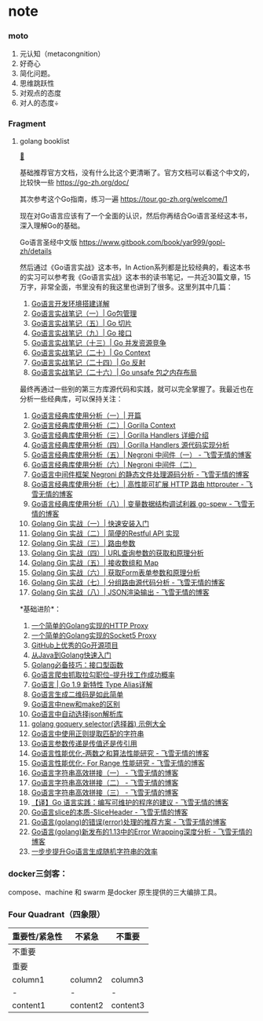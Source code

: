 * note
  :PROPERTIES:
  :CUSTOM_ID: note
  :END:

*** moto
    :PROPERTIES:
    :CUSTOM_ID: moto
    :END:

1. 元认知（metacongnition）
2. 好奇心
3. 简化问题。
4. 思维跳跃性
5. 对观点的态度
6. 对人的态度÷

*** Fragment
    :PROPERTIES:
    :CUSTOM_ID: fragment
    :END:

**** golang booklist
[[https://www.zhihu.com/question/30461290/answer/210414739][🔗]]
     :PROPERTIES:
     :CUSTOM_ID: golang-booklist
     :END:

基础推荐官方文档，没有什么比这个更清晰了。官方文档可以看这个中文的，比较快一些
[[https://go-zh.org/doc/]]

其次参考这个Go指南，练习一遍 [[https://tour.go-zh.org/welcome/1]]

现在对Go语言应该有了一个全面的认识，然后你再结合Go语言圣经这本书，深入理解Go的基础。

Go语言圣经中文版 [[https://www.gitbook.com/book/yar999/gopl-zh/details]]

然后通过《Go语言实战》这本书，In
Action系列都是比较经典的，看这本书的实习可以参考我《Go语言实战》这本书的读书笔记，一共近30篇文章，15万字，非常全面，书里没有的我这里也讲到了很多。这里列其中几篇：

1. [[http://www.flysnow.org/2017/01/05/install-golang.html][Go语言开发环境搭建详解]]
2. [[http://www.flysnow.org/2017/03/04/go-in-action-go-package.html][Go语言实战笔记（一）|
   Go包管理]]
3. [[http://www.flysnow.org/2017/03/14/go-in-action-go-slice.html][Go语言实战笔记（五）|
   Go 切片]]
4. [[http://www.flysnow.org/2017/04/03/go-in-action-go-interface.html][Go语言实战笔记（九）|
   Go 接口]]
5. [[http://www.flysnow.org/2017/04/15/go-in-action-go-concurrent-resource.html][Go语言实战笔记（十三）|
   Go 并发资源竞争]]
6. [[http://www.flysnow.org/2017/05/12/go-in-action-go-context.html][Go语言实战笔记（二十）|
   Go Context]]
7. [[http://www.flysnow.org/2017/06/13/go-in-action-go-reflect.html][Go语言实战笔记（二十四）|
   Go 反射]]
8. [[http://www.flysnow.org/2017/07/02/go-in-action-unsafe-memory-layout.html][Go语言实战笔记（二十六）|
   Go unsafe 包之内存布局]]

最终再通过一些别的第三方库源代码和实践，就可以完全掌握了。我最近也在分析一些经典库，可以保持关注：

1.  [[http://www.flysnow.org/2017/07/26/go-classic-libs-start.html][Go语言经典库使用分析（一）|
    开篇]]
2.  [[http://www.flysnow.org/2017/07/29/go-classic-libs-gorilla-context.html][Go语言经典库使用分析（二）|
    Gorilla Context]]
3.  [[http://www.flysnow.org/2017/08/06/go-classic-libs-gorilla-handlers-guide.html][Go语言经典库使用分析（三）|
    Gorilla Handlers 详细介绍]]
4.  [[http://www.flysnow.org/2017/08/12/go-classic-libs-gorilla-handlers-sources.html][Go语言经典库使用分析（四）|
    Gorilla Handlers 源代码实现分析]]
5.  [[http://www.flysnow.org/2017/08/20/go-classic-libs-negroni-one.html][Go语言经典库使用分析（五）|
    Negroni 中间件（一） - 飞雪无情的博客]]
6.  [[http://www.flysnow.org/2017/09/02/go-classic-libs-negroni-two.html][Go语言经典库使用分析（六）|
    Negroni 中间件（二）]]
7.  [[http://www.flysnow.org/2018/10/05/golang-negroni-static-middleware.html][Go语言中间件框架
    Negroni 的静态文件处理源码分析 - 飞雪无情的博客]]
8.  [[https://www.flysnow.org/2019/01/07/golang-classic-libs-httprouter.html][Go语言经典库使用分析（七）|
    高性能可扩展 HTTP 路由 httprouter - 飞雪无情的博客]]
9.  [[https://www.flysnow.org/2019/02/03/golang-classic-libs-go-spew.html][Go语言经典库使用分析（八）|
    变量数据结构调试利器 go-spew - 飞雪无情的博客]]
10. [[https://mp.weixin.qq.com/s/Ky5i7rc72s77VOE3LLiQOA][Golang Gin
    实战（一）| 快速安装入门]]
11. [[https://mp.weixin.qq.com/s/Diue8kQW4L1LpUomfJi73g][Golang Gin
    实战（二）| 简便的Restful API 实现]]
12. [[https://mp.weixin.qq.com/s/lKluqcdkwK6IA3Qp9hgwgw][Golang Gin
    实战（三）| 路由参数]]
13. [[https://mp.weixin.qq.com/s/y0KhI0BezsQ2MF1z-FBtVA][Golang Gin
    实战（四）| URL查询参数的获取和原理分析]]
14. [[https://mp.weixin.qq.com/s/u4R5MZABcy-231g4_HDrdg][Golang Gin
    实战（五）| 接收数组和 Map]]
15. [[https://mp.weixin.qq.com/s/Eb1r48h3pcIw_aa3_bLhuQ][Golang Gin
    实战（六）| 获取Form表单参数和原理分析]]
16. [[https://www.flysnow.org/2019/12/25/golang-gin-group-router.html][Golang
    Gin 实战（七）| 分组路由源代码分析 - 飞雪无情的博客]]
17. [[https://www.flysnow.org/2019/12/29/golang-gin-json-rendering.html][Golang
    Gin 实战（八）| JSON渲染输出 - 飞雪无情的博客]]

*基础进阶*：

1.  [[http://www.flysnow.org/2016/12/24/golang-http-proxy.html][一个简单的Golang实现的HTTP
    Proxy]]
2.  [[http://www.flysnow.org/2016/12/26/golang-socket5-proxy.html][一个简单的Golang实现的Socket5
    Proxy]]
3.  [[http://www.flysnow.org/2016/12/27/golang-hot-project-in-github.html][GitHub上优秀的Go开源项目]]
4.  [[http://www.flysnow.org/2016/12/28/from-java-to-golang.html][从Java到Golang快速入门]]
5.  [[http://www.flysnow.org/2016/12/30/golang-function-interface.html][Golang必备技巧：接口型函数]]
6.  [[http://www.flysnow.org/2017/09/21/go-spider-for_lagou.html][Go语言爬虫抓取拉勾职位--提升找工作成功概率]]
7.  [[http://www.flysnow.org/2017/08/26/go-1-9-type-alias.html][Go语言 |
    Go 1.9 新特性 Type Alias详解]]
8.  [[http://www.flysnow.org/2017/09/29/go-qrcode.html][Go语言生成二维码是如此简单]]
9.  [[http://www.flysnow.org/2017/10/23/go-new-vs-make.html][Go语言中new和make的区别]]
10. [[http://www.flysnow.org/2017/11/05/go-auto-choice-json-libs.html][Go语言中自动选择json解析库]]
11. [[http://www.flysnow.org/2018/01/20/golang-goquery-examples-selector.html][golang
    goquery selector(选择器) 示例大全]]
12. [[http://www.flysnow.org/2018/02/09/go-regexp-extract-text.html][Go语言中使用正则提取匹配的字符串]]
13. [[http://www.flysnow.org/2018/02/24/golang-function-parameters-passed-by-value.html][Go语言参数传递是传值还是传引用]]
14. [[http://www.flysnow.org/2018/10/14/golang-leetcode-two-sum.html][Go语言性能优化-两数之和算法性能研究 -
    飞雪无情的博客]]
15. [[http://www.flysnow.org/2018/10/20/golang-for-range-slice-map.html][Go语言性能优化-
    For Range 性能研究 - 飞雪无情的博客]]
16. [[http://www.flysnow.org/2018/10/28/golang-concat-strings-performance-analysis.html][Go语言字符串高效拼接（一） -
    飞雪无情的博客]]
17. [[http://www.flysnow.org/2018/11/05/golang-concat-strings-performance-analysis.html][Go语言字符串高效拼接（二） -
    飞雪无情的博客]]
18. [[https://www.flysnow.org/2018/11/11/golang-concat-strings-performance-analysis.html][Go语言字符串高效拼接（三） -
    飞雪无情的博客]]
19. [[https://www.flysnow.org/2018/12/04/golang-the-go-best-presentations.html][【译】Go
    语言实践：编写可维护的程序的建议 - 飞雪无情的博客]]
20. [[https://www.flysnow.org/2018/12/21/golang-sliceheader.html][Go语言slice的本质-SliceHeader -
    飞雪无情的博客]]
21. [[https://www.flysnow.org/2019/01/01/golang-error-handle-suggestion.html][Go语言(golang)的错误(error)处理的推荐方案 -
    飞雪无情的博客]]
22. [[https://www.flysnow.org/2019/09/06/go1.13-error-wrapping.html][Go语言(golang)新发布的1.13中的Error
    Wrapping深度分析 - 飞雪无情的博客]]
23. [[https://www.flysnow.org/2019/09/30/how-to-generate-a-random-string-of-a-fixed-length-in-go.html][一步步提升Go语言生成随机字符串的效率]]

*** docker三剑客：
    :PROPERTIES:
    :CUSTOM_ID: docker三剑客
    :END:

compose、machine 和 swarm 是docker 原生提供的三大编排工具。

*** Four Quadrant（四象限）
    :PROPERTIES:
    :CUSTOM_ID: four-quadrant四象限
    :END:

| 重要性/紧急性 | 不紧急   | 不重要   |
|---------------+----------+----------|
| 不重要        |          |          |
| 重要          |          |          |
| column1       | column2  | column3  |
| -             | -        | -        |
| content1      | content2 | content3 |
